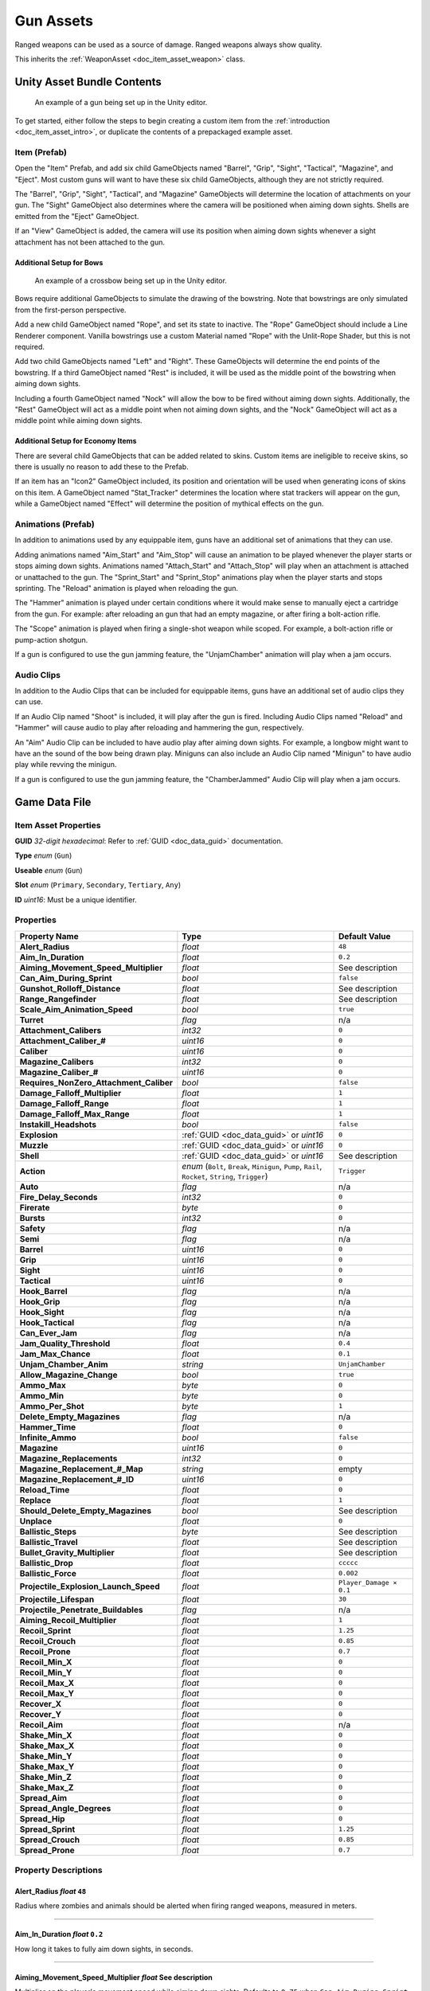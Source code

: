 .. _doc_item_asset_gun:

Gun Assets
==========

Ranged weapons can be used as a source of damage. Ranged weapons always show quality.

This inherits the :ref:`WeaponAsset <doc_item_asset_weapon>` class.

Unity Asset Bundle Contents
---------------------------

.. figure:: /assets/img/UnityExampleGun.png
	
	An example of a gun being set up in the Unity editor.

To get started, either follow the steps to begin creating a custom item from the :ref:`introduction <doc_item_asset_intro>`, or duplicate the contents of a prepackaged example asset.

Item (Prefab)
`````````````

Open the "Item" Prefab, and add six child GameObjects named "Barrel", "Grip", "Sight", "Tactical", "Magazine", and "Eject". Most custom guns will want to have these six child GameObjects, although they are not strictly required.

The "Barrel", "Grip", "Sight", "Tactical", and "Magazine" GameObjects will determine the location of attachments on your gun. The "Sight" GameObject also determines where the camera will be positioned when aiming down sights. Shells are emitted from the "Eject" GameObject.

If an "View" GameObject is added, the camera will use its position when aiming down sights whenever a sight attachment has not been attached to the gun.

Additional Setup for Bows
:::::::::::::::::::::::::

.. figure:: /assets/img/UnityExampleCrossbow.png
	
	An example of a crossbow being set up in the Unity editor.

Bows require additional GameObjects to simulate the drawing of the bowstring. Note that bowstrings are only simulated from the first-person perspective.

Add a new child GameObject named "Rope", and set its state to inactive. The "Rope" GameObject should include a Line Renderer component. Vanilla bowstrings use a custom Material named "Rope" with the Unlit-Rope Shader, but this is not required.

Add two child GameObjects named "Left" and "Right". These GameObjects will determine the end points of the bowstring. If a third GameObject named "Rest" is included, it will be used as the middle point of the bowstring when aiming down sights.

Including a fourth GameObject named "Nock" will allow the bow to be fired without aiming down sights. Additionally, the "Rest" GameObject will act as a middle point when not aiming down sights, and the "Nock" GameObject will act as a middle point while aiming down sights.

Additional Setup for Economy Items
::::::::::::::::::::::::::::::::::

There are several child GameObjects that can be added related to skins. Custom items are ineligible to receive skins, so there is usually no reason to add these to the Prefab.

If an item has an "Icon2" GameObject included, its position and orientation will be used when generating icons of skins on this item. A GameObject named "Stat_Tracker" determines the location where stat trackers will appear on the gun, while a GameObject named "Effect" will determine the position of mythical effects on the gun.

Animations (Prefab)
```````````````````

In addition to animations used by any equippable item, guns have an additional set of animations that they can use.

Adding animations named "Aim_Start" and "Aim_Stop" will cause an animation to be played whenever the player starts or stops aiming down sights. Animations named "Attach_Start" and "Attach_Stop" will play when an attachment is attached or unattached to the gun. The "Sprint_Start" and "Sprint_Stop" animations play when the player starts and stops sprinting. The "Reload" animation is played when reloading the gun.

The "Hammer" animation is played under certain conditions where it would make sense to manually eject a cartridge from the gun. For example: after reloading an gun that had an empty magazine, or after firing a bolt-action rifle.

The "Scope" animation is played when firing a single-shot weapon while scoped. For example, a bolt-action rifle or pump-action shotgun.

If a gun is configured to use the gun jamming feature, the "UnjamChamber" animation will play when a jam occurs.

Audio Clips
```````````

In addition to the Audio Clips that can be included for equippable items, guns have an additional set of audio clips they can use.

If an Audio Clip named "Shoot" is included, it will play after the gun is fired. Including Audio Clips named "Reload" and "Hammer" will cause audio to play after reloading and hammering the gun, respectively.

An "Aim" Audio Clip can be included to have audio play after aiming down sights. For example, a longbow might want to have an the sound of the bow being drawn play. Miniguns can also include an Audio Clip named "Minigun" to have audio play while revving the minigun.

If a gun is configured to use the gun jamming feature, the "ChamberJammed" Audio Clip will play when a jam occurs.

Game Data File
--------------

Item Asset Properties
`````````````````````

**GUID** *32-digit hexadecimal*: Refer to :ref:`GUID <doc_data_guid>` documentation.

**Type** *enum* (``Gun``)

**Useable** *enum* (``Gun``)

**Slot** *enum* (``Primary``, ``Secondary``, ``Tertiary``, ``Any``)

**ID** *uint16*: Must be a unique identifier.

Properties
``````````

.. list-table::
   :widths: 40 40 20
   :header-rows: 1
   
   * - Property Name
     - Type
     - Default Value
   * - **Alert_Radius**
     - *float*
     - ``48``
   * - **Aim_In_Duration**
     - *float*
     - ``0.2``
   * - **Aiming_Movement_Speed_Multiplier**
     - *float*
     - See description
   * - **Can_Aim_During_Sprint**
     - *bool*
     - ``false``
   * - **Gunshot_Rolloff_Distance**
     - *float*
     - See description
   * - **Range_Rangefinder**
     - *float*
     - See description
   * - **Scale_Aim_Animation_Speed**
     - *bool*
     - ``true``
   * - **Turret**
     - *flag*
     - n/a
   * - **Attachment_Calibers**
     - *int32*
     - ``0``
   * - **Attachment_Caliber_#**
     - *uint16*
     - ``0``
   * - **Caliber**
     - *uint16*
     - ``0``
   * - **Magazine_Calibers**
     - *int32*
     - ``0``
   * - **Magazine_Caliber_#**
     - *uint16*
     - ``0``
   * - **Requires_NonZero_Attachment_Caliber**
     - *bool*
     - ``false``
   * - **Damage_Falloff_Multiplier**
     - *float*
     - ``1``
   * - **Damage_Falloff_Range**
     - *float*
     - ``1``
   * - **Damage_Falloff_Max_Range**
     - *float*
     - ``1``
   * - **Instakill_Headshots**
     - *bool*
     - ``false``
   * - **Explosion**
     - :ref:`GUID <doc_data_guid>` or *uint16*
     - ``0``
   * - **Muzzle**
     - :ref:`GUID <doc_data_guid>` or *uint16*
     - ``0``
   * - **Shell**
     - :ref:`GUID <doc_data_guid>` or *uint16*
     - See description
   * - **Action**
     - *enum* (``Bolt``, ``Break``, ``Minigun``, ``Pump``, ``Rail``, ``Rocket``, ``String``, ``Trigger``)
     - ``Trigger``
   * - **Auto**
     - *flag*
     - n/a
   * - **Fire_Delay_Seconds**
     - *int32*
     - ``0``
   * - **Firerate**
     - *byte*
     - ``0``
   * - **Bursts**
     - *int32*
     - ``0``
   * - **Safety**
     - *flag*
     - n/a
   * - **Semi**
     - *flag*
     - n/a
   * - **Barrel**
     - *uint16*
     - ``0``
   * - **Grip**
     - *uint16*
     - ``0``
   * - **Sight**
     - *uint16*
     - ``0``
   * - **Tactical**
     - *uint16*
     - ``0``
   * - **Hook_Barrel**
     - *flag*
     - n/a
   * - **Hook_Grip**
     - *flag*
     - n/a
   * - **Hook_Sight**
     - *flag*
     - n/a
   * - **Hook_Tactical**
     - *flag*
     - n/a
   * - **Can_Ever_Jam**
     - *flag*
     - n/a
   * - **Jam_Quality_Threshold**
     - *float*
     - ``0.4``
   * - **Jam_Max_Chance**
     - *float*
     - ``0.1``
   * - **Unjam_Chamber_Anim**
     - *string*
     - ``UnjamChamber``
   * - **Allow_Magazine_Change**
     - *bool*
     - ``true``
   * - **Ammo_Max**
     - *byte*
     - ``0``
   * - **Ammo_Min**
     - *byte*
     - ``0``
   * - **Ammo_Per_Shot**
     - *byte*
     - ``1``
   * - **Delete_Empty_Magazines**
     - *flag*
     - n/a
   * - **Hammer_Time**
     - *float*
     - ``0``
   * - **Infinite_Ammo**
     - *bool*
     - ``false``
   * - **Magazine**
     - *uint16*
     - ``0``
   * - **Magazine_Replacements**
     - *int32*
     - ``0``
   * - **Magazine_Replacement_#_Map**
     - *string*
     - empty
   * - **Magazine_Replacement_#_ID**
     - *uint16*
     - ``0``
   * - **Reload_Time**
     - *float*
     - ``0``
   * - **Replace**
     - *float*
     - ``1``
   * - **Should_Delete_Empty_Magazines**
     - *bool*
     - See description
   * - **Unplace**
     - *float*
     - ``0``
   * - **Ballistic_Steps**
     - *byte*
     - See description
   * - **Ballistic_Travel**
     - *float*
     - See description
   * - **Bullet_Gravity_Multiplier**
     - *float*
     - See description
   * - **Ballistic_Drop**
     - *float*
     - ``ccccc``
   * - **Ballistic_Force**
     - *float*
     - ``0.002``
   * - **Projectile_Explosion_Launch_Speed**
     - *float*
     - ``Player_Damage × 0.1``
   * - **Projectile_Lifespan**
     - *float*
     - ``30``
   * - **Projectile_Penetrate_Buildables**
     - *flag*
     - n/a
   * - **Aiming_Recoil_Multiplier**
     - *float*
     - ``1``
   * - **Recoil_Sprint**
     - *float*
     - ``1.25``
   * - **Recoil_Crouch**
     - *float*
     - ``0.85``
   * - **Recoil_Prone**
     - *float*
     - ``0.7``
   * - **Recoil_Min_X**
     - *float*
     - ``0``
   * - **Recoil_Min_Y**
     - *float*
     - ``0``
   * - **Recoil_Max_X**
     - *float*
     - ``0``
   * - **Recoil_Max_Y**
     - *float*
     - ``0``
   * - **Recover_X**
     - *float*
     - ``0``
   * - **Recover_Y**
     - *float*
     - ``0``
   * - **Recoil_Aim**
     - *float*
     - n/a
   * - **Shake_Min_X**
     - *float*
     - ``0``
   * - **Shake_Max_X**
     - *float*
     - ``0``
   * - **Shake_Min_Y**
     - *float*
     - ``0``
   * - **Shake_Max_Y**
     - *float*
     - ``0``
   * - **Shake_Min_Z**
     - *float*
     - ``0``
   * - **Shake_Max_Z**
     - *float*
     - ``0``
   * - **Spread_Aim**
     - *float*
     - ``0``
   * - **Spread_Angle_Degrees**
     - *float*
     - ``0``
   * - **Spread_Hip**
     - *float*
     - ``0``
   * - **Spread_Sprint**
     - *float*
     - ``1.25``
   * - **Spread_Crouch**
     - *float*
     - ``0.85``
   * - **Spread_Prone**
     - *float*
     - ``0.7``

Property Descriptions
`````````````````````

Alert_Radius *float* ``48``
:::::::::::::::::::::::::::

Radius where zombies and animals should be alerted when firing ranged weapons, measured in meters.

----

Aim_In_Duration *float* ``0.2``
:::::::::::::::::::::::::::::::

How long it takes to fully aim down sights, in seconds.

----

Aiming_Movement_Speed_Multiplier *float* See description
::::::::::::::::::::::::::::::::::::::::::::::::::::::::

Multiplier on the player's movement speed while aiming down sights. Defaults to ``0.75`` when ``Can_Aim_During_Sprint false``. Otherwise, defaults to ``1``.

----

Can_Aim_During_Sprint *bool* ``false``
::::::::::::::::::::::::::::::::::::::

If true, the player can sprint while aiming down sights.

----

Gunshot_Rolloff_Distance *float* See description
::::::::::::::::::::::::::::::::::::::::::::::::

Distance over which the gunshot audio rolls off until it is completely inaudible, in meters. Defaults to ``16`` when using ``Action String``; defaults to ``64`` when using ``Action Rocket``; otherwise, defaults to ``512``.

----

Range_Rangefinder *float* See description
:::::::::::::::::::::::::::::::::::::::::

Overrides the maximum distance displayed when using a Rangefinder tactical attachment on this weapon. For example, it may be useful to set this property when using ``Action Rocket``, as explosive projectiles use ``Range`` to determine the explosion radius rather than the maximum range of the weapon. Defaults to the value of the ``Range`` property.

----

Scale_Aim_Animation_Speed *bool* ``true``
:::::::::::::::::::::::::::::::::::::::::

If true, the length of the "Aim_Start" and "Aim_Stop" animations are scaled to match ``Aim_In_Duration`` (with modifiers).

----

Turret *flag* n/a
:::::::::::::::::

This weapon should be treated as a vehicular turret. This flag will affect the player's first-person viewmodel.

----

Attachment_Calibers *int32* ``0``
::::::::::::::::::::::::::::::::::::::::::

Total number of unique hook attachment calibers. Cannot be used with ``Caliber``.

----

Attachment_Caliber_# *uint16* ``0``
::::::::::::::::::::::::::::::::::::::::::

ID of a caliber to check for hook attachment compatibility. Requires ``Attachment_Calibers``.

----

Caliber *uint16* ``0``
::::::::::::::::::::::::::::::::::::::::::

ID of the caliber to check for hook attachment and magazine attachment compatibility. To configure hook attachment and magazine attachment compatibility separately, use the ``Attachment_Calibers`` and ``Magazine_Calibers`` properties instead.

----

Magazine_Calibers *int32* ``0``
::::::::::::::::::::::::::::::::::::::::::

Total number of unique magazine attachment calibers. Cannot be used with ``Caliber``.

----

Magazine_Caliber_# *uint16* ``0``
::::::::::::::::::::::::::::::::::::::::::

ID of a caliber to check for magazine attachment compatibility. Requires ``Magazine_Calibers``.

----

Requires_NonZero_Attachment_Caliber *bool* ``false``
::::::::::::::::::::::::::::::::::::::::::::::::::::

If true, attachments must specify at least one non-zero caliber. For example, this can be used to make vanilla attachments incompatible with this weapon.

----

Damage_Falloff_Multiplier *float* ``1``
::::::::::::::::::::::::::::::::::::::::::

Percentage of damage to apply at maximum range. For example, a falloff multiplier value of ``0.25`` with a damage value of ``40`` means 10 damage will be dealt at maximum range.

----

Damage_Falloff_Range *float* ``1``
::::::::::::::::::::::::::::::::::::::::::

Percentage of maximum range where damage begins decreasing. For example, a falloff range value of ``0.3`` with a range value of ``200`` means damage begins dropping off after 60 meters.

----

Damage_Falloff_Max_Range *float* ``1``
::::::::::::::::::::::::::::::::::::::::::

Percentage of maximum range where damage stops decreasing. For example, a max falloff range value of ``0.6`` with a range of ``200`` means damage stops dropping off after 120 meters.

----

Instakill_Headshots *bool* ``false``
::::::::::::::::::::::::::::::::::::::::::

If true, performing a headshot on a player will instantly kill that player. This does not apply to zombies who have been headshot, unless the single-player world or multiplayer server's difficulty configuration has the ``Weapons_Use_Player_Damage`` setting enabled.

----

Explosion :ref:`GUID <doc_data_guid>` or *uint16* ``0``
:::::::::::::::::::::::::::::::::::::::::::::::::::::::

GUID or legacy ID of the effect to play upon an explosive projectile's detonation.

----

Muzzle :ref:`GUID <doc_data_guid>` or *uint16* ``0``
::::::::::::::::::::::::::::::::::::::::::::::::::::

GUID or legacy ID of the effect to play after shooting, emitted from the gun's "Barrel" GameObject.

----

Shell :ref:`GUID <doc_data_guid>` or *uint16* See description
:::::::::::::::::::::::::::::::::::::::::::::::::::::::::::::

GUID or legacy ID of the effect to play after shooting, emitted from the gun's "Eject" GameObject. Defaults to ``33`` when using either ``Action Pump`` or ``Action Break``; defaults to ``1`` when using any other ``Action`` except for ``Action Rail``; otherwise, defaults to ``0``.

----

Action *enum* (``Bolt``, ``Break``, ``Minigun``, ``Pump``, ``Rail``, ``Rocket``, ``String``, ``Trigger``) ``Trigger``
:::::::::::::::::::::::::::::::::::::::::::::::::::::::::::::::::::::::::::::::::::::::::::::::::::::::::::::::::::::::

The rocket-action mechanism has inherently explosive projectiles, uses physics projectiles instead of ballistic projectiles, and has infinite firing range. By default, a ranged weapon using the string-action mechanism can only be fired while aiming down sights.

----

Auto *flag* n/a
:::::::::::::::::::

An automatic firing mode should be available.

----

Fire_Delay_Seconds *int32* ``0``
:::::::::::::::::::::::::::::::::::

Delay before the weapon is actually fired, in seconds.

----

Firerate *byte* ``0``
:::::::::::::::::::::::::

Affects the minimum number of ticks between the firing of each bullet. The actual rate of fire is equal to ``50 ÷ (Firerate + 1)``, in rounds per second.

----

Bursts *int32* ``0``
::::::::::::::::::::::

Number of shots to fire when using the burst firing mode. When a value greater than ``0`` is provided, the burst firing mode is available.

----

Safety *flag* n/a
:::::::::::::::::::::

A safety firing mode should be available.

----

Semi *flag* n/a
::::::::::::::::::

A semi-automatic firing mode should be available.

----

Barrel *uint16* ``0``
::::::::::::::::::::::

Legacy ID of the barrel attachment that should be attached by default.

----

Grip *uint16* ``0``
:::::::::::::::::::::

Legacy ID of the grip attachment that should be attached by default.

----

Sight *uint16* ``0``
::::::::::::::::::::::

Legacy ID of the sight attachment that should be attached by default.

----

Tactical *uint16* ``0``
:::::::::::::::::::::::::

Legacy ID of the tactical attachment that should be attached by default.

----

Hook_Barrel *flag* n/a
::::::::::::::::::::::::

Specified if the ranged weapon should have a barrel attachment slot.

----

Hook_Grip *flag* n/a
:::::::::::::::::::::::

Specified if the ranged weapon should have a grip attachment slot.

----

Hook_Sight *flag* n/a
::::::::::::::::::::::::::

Specified if the ranged weapon should have a sight attachment slot.

----

Hook_Tactical *flag* n/a
:::::::::::::::::::::::::::

Specified if the ranged weapon should have a tactical attachment slot.

----

Can_Ever_Jam *flag* n/a
::::::::::::::::::::::::::

Specified if the weapon can jam.

----

Jam_Quality_Threshold *float* ``0.4``
:::::::::::::::::::::::::::::::::::::

Decimal representative of the quality percentage threshold for jamming can begin to occur. Requires ``Can_Ever_Jam``.

----

Jam_Max_Chance *float* ``0.1``
::::::::::::::::::::::::::::::

Decimal-to-percent chance for jamming to occur. Requires ``Can_Ever_Jam``.

----

Unjam_Chamber_Anim *string* ``UnjamChamber``
::::::::::::::::::::::::::::::::::::::::::::

Name of the animation clip to play for unjamming. Requires ``Can_Ever_Jam``.

----

Allow_Magazine_Change *bool* ``true``
:::::::::::::::::::::::::::::::::::::

If false, the magazine in the weapon cannot be unloaded (unplaced), replaced, or reloaded. This is similar to the "Hook\_" properties available for determining valid hook attachment slots.

----

Ammo_Max *byte* ``0``
:::::::::::::::::::::

Maximum for the random amount of ammo to generate in the magazine attachment that is attached by default.

----

Ammo_Min *byte* ``0``
:::::::::::::::::::::

Minimum for the random amount of ammo to generate in the magazine attachment that is attached by default.

----

Ammo_Per_Shot *byte* ``1``
::::::::::::::::::::::::::

Number of ammunition consumed per shot.

----

Delete_Empty_Magazines *flag* n/a
:::::::::::::::::::::::::::::::::

Specified if the attached magazine should be deleted when depleted. Deprecated in favor of ``Should_Delete_Empty_Magazines``.

----

Hammer_Time *float* ``0``
:::::::::::::::::::::::::

Multiplier on the time it takes to finish pulling back the hammer on the ranged weapon after firing. Only values greater than or equal to ``1`` have an effect.

----

Infinite_Ammo *bool* ``false``
:::::::::::::::::::::::::::::::::

If true, ammunition is not depleted from the attached magazine attachment. Effectively, this allows for infinite ammo so long as there is a magazine attachment equipped with at least one round in it.

----

Magazine *uint16* ``0``
:::::::::::::::::::::::

Legacy ID of the magazine attachment that should be attached by default.

----

Magazine_Replacements *int32* ``0``
:::::::::::::::::::::::::::::::::::

Total number of unique conditions with alternative default magazine attachments.

----

Magazine_Replacement_#_Map *string* empty
:::::::::::::::::::::::::::::::::::::::::

Name of the map the ``Magazine_Replacements`` condition applies to.

----

Magazine_Replacement_#_ID *uint16* ``0``
::::::::::::::::::::::::::::::::::::::::

Legacy ID of the alternative magazine attachment that should be used when on the map specified by ``Magazine_Replacement_#_Map``.

----

Reload_Time *float* ``0``
:::::::::::::::::::::::::

Multiplier on time it takes to finish reloading the ranged weapon. Only values greater than or equal to ``1`` have an effect.

----

Replace *float* ``1``
:::::::::::::::::::::

Multiplier of the reload animation length before the magazine is respawned. Must be greater than or equal to ``0.01``.

----

Should_Delete_Empty_Magazines *bool* See description
::::::::::::::::::::::::::::::::::::::::::::::::::::

Overrides how empty magazines are handled by the action item mode. When set to ``true``, empty magazine attachments are deleted when completely emptied. The default behavior depends on the ``Action`` used by the ranged weapon. Defaults to ``true`` when using one of the following ``Action`` enumerators: ``Break``, ``Pump``, ``Rail``, ``Rocket``, or ``String``. Otherwise, defaults to ``false``.

----

Unplace *float* ``0``
:::::::::::::::::::::::::::::::::::::::::::::::::::::::::

Multiplier of the reload animation length before the magazine is despawned.

----

Ballistic_Steps *byte* See description
:::::::::::::::::::::::::::::::::::::::::::::::::::::::::

Lifespan of ballistic projectiles. A higher value relative to ``Ballistic_Travel`` will result in less muzzle velocity. Must be a value greater than ``0``. Defaults to ``Range ÷ Ballistic_Travel``, rounded up to the nearest integer.

----

Ballistic_Travel *float* See description
:::::::::::::::::::::::::::::::::::::::::::::::::::::::::

Travel speed of ballistic projectiles. A higher value relative to ``Ballistic_Steps`` will result in more muzzle velocity. Must be a value greater than ``0.1``. Defaults to ``10``. If ``Ballistic_Steps`` is specified and greater than ``0``, and ``Ballistic_Travel`` is not specified, then ``Ballistic_Travel`` defaults to ``Range ÷ Ballistic_Steps``.

----

Bullet_Gravity_Multiplier *float* See description
:::::::::::::::::::::::::::::::::::::::::::::::::::::::::

Multiplier for gravity's acceleration. This multiplier defaults to ``4`` because *Unturned*'s maximum engagement distance is rather short, but may be raised in the future if/when network improvements are made to the game. It can be set to ``1`` for more realistic bullet drop. Gravity defaults to 9.81 m/s², or can be configured in the :ref:`doc_mapping_config`.

----

Ballistic_Drop *float* ``ccccc``
:::::::::::::::::::::::::::::::::::::::::::::::::::::::::

.. deprecated:: 3.23.7.0 Replaced by ``Bullet_Gravity_Multiplier``. Existing values are automatically converted if Bullet_Gravity_Multiplier is not specified. The conversion is logged during :ref:`doc_asset_validation`.

----

Ballistic_Force *float* ``0.002``
:::::::::::::::::::::::::::::::::::::::::::::::::::::::::

How much force should be applied to the projectile, measured in Newtons. Applicable to the rocket action, and usage ignores all other advanced ballistic options.

----

Projectile_Explosion_Launch_Speed *float* ``Player_Damage × 0.1``
:::::::::::::::::::::::::::::::::::::::::::::::::::::::::::::::::

Players caught within an area-of-effect explosion caused by the ranged weapon are launched at this speed. For example, this can be used to create velocity-related items like "rocket-jumping" mods.

----

Projectile_Lifespan *float* ``30``
:::::::::::::::::::::::::::::::::::::::::::::::::::::::::

Lifespan of physics projectiles, in seconds.

----

Projectile_Penetrate_Buildables *flag* n/a
:::::::::::::::::::::::::::::::::::::::::::::::::::::::::

Area-of-effect explosions caused by ``Action Rocket`` physics projectiles should penetrate through buildables.

----

Aiming_Recoil_Multiplier *float* ``1``
:::::::::::::::::::::::::::::::::::::::::::::::::::::::::

Recoil magnitude multiplier while the gun is aiming down sights.

----

Recoil_Sprint *float* ``1.25``
:::::::::::::::::::::::::::::::::::::::::::::::::::::::::

Multiplier on camera recoil while sprinting. Requires ``Can_Aim_During_Sprint true``.

----

Recoil_Crouch *float* ``0.85``
:::::::::::::::::::::::::::::::::::::::::::::::::::::::::

Multiplier on camera recoil while crouched.

----

Recoil_Prone *float* ``0.7``
:::::::::::::::::::::::::::::::::::::::::::::::::::::::::

Multiplier on camera recoil while prone.

----

Recoil_Min_X *float* ``0``
:::::::::::::::::::::::::::::::::::::::::::::::::::::::::

Minimum horizontal camera recoil in degrees.

----

Recoil_Min_Y *float* ``0``
:::::::::::::::::::::::::::::::::::::::::::::::::::::::::

Minimum vertical camera recoil in degrees.

----

Recoil_Max_X *float* ``0``
:::::::::::::::::::::::::::::::::::::::::::::::::::::::::

Maximum horizontal camera recoil in degrees.

----

Recoil_Max_Y *float* ``0``
:::::::::::::::::::::::::::::::::::::::::::::::::::::::::

Maximum vertical camera recoil in degrees.

----

Recover_X *float* ``0``
:::::::::::::::::::::::::::::::::::::::::::::::::::::::::

Multiplier on camera degrees to be counter-animated horizontally over the next 250 milliseconds.

----

Recover_Y *float* ``0``
:::::::::::::::::::::::::::::::::::::::::::::::::::::::::

Multiplier on camera degrees to be counter-animated vertically over the next 250 milliseconds.

----

Recoil_Aim *float* n/a
:::::::::::::::::::::::::::::::::::::::::::::::::::::::::

.. deprecated:: 3.23.7.0 Removed, and no longer has any effect.

----

Shake_Min_X *float* ``0``
:::::::::::::::::::::::::::::::::::::::::::::::::::::::::

Minimum 𝘟-axis model shake.

----

Shake_Max_X *float* ``0``
:::::::::::::::::::::::::::::::::::::::::::::::::::::::::

Maximum 𝘟-axis model shake.

----

Shake_Min_Y *float* ``0``
:::::::::::::::::::::::::::::::::::::::::::::::::::::::::

Minimum 𝘠-axis model shake.

----

Shake_Max_Y *float* ``0``
:::::::::::::::::::::::::::::::::::::::::::::::::::::::::

Maximum 𝘠-axis model shake.

----

Shake_Min_Z *float* ``0``
:::::::::::::::::::::::::::::::::::::::::::::::::::::::::

Minimum 𝘡-axis model shake.

----

Shake_Max_Z *float* ``0``
:::::::::::::::::::::::::::::::::::::::::::::::::::::::::

Maximum 𝘡-axis model shake.

----

Spread_Aim *float* ``0``
:::::::::::::::::::::::::::::::::::::::::::::::::::::::::

Spread multiplier when aiming down sights. This is multiplied by the ``Spread_Angle_Degrees`` value.

----

Spread_Angle_Degrees *float* ``0``
:::::::::::::::::::::::::::::::::::::::::::::::::::::::::

Bullet angle of deviation away from the aiming direction. For example, ``15`` means the shot could hit up to 15 degrees away from the center of the crosshair, whereas ``0`` will always hit the center of the crosshair. All other spread values are multipliers for this.

----

Spread_Hip *float* ``0``
:::::::::::::::::::::::::::::::::::::::::::::::::::::::::

Replaced by ``Spread_Angle_Degrees``, but maintained for backwards compatibility. Running the game with ``-ValidateAssets`` logs the equivalent ``Spread_Angle_Degrees`` value.

----

Spread_Sprint *float* ``1.25``
:::::::::::::::::::::::::::::::::::::::::::::::::::::::::

Spread multiplier when sprinting. Requires ``Can_Aim_During_Sprint true``.

----

Spread_Crouch *float* ``0.85``
:::::::::::::::::::::::::::::::::::::::::::::::::::::::::

Spread multiplier when crouched.

----

Spread_Prone *float* ``0.7``
:::::::::::::::::::::::::::::::::::::::::::::::::::::::::

Spread multiplier when prone.

Calibers
````````

In addition to the damage properties available from the the :ref:`WeaponAsset <doc_item_asset_weapon:player_damage>` class, GunAssets have some exclusive properties.

Jamming
```````

When using the ``Can_Ever_Jam`` flag, ranged weapons have a chance of jamming once their quality drops below a specified threshold. From the initial threshold to 0%, the chance of jamming on each shot is blended between 0% and a specified max chance. The "ChamberJammed" AudioClip is played when a jam occurs, as well as the animation "UnjamChamber" if present. For an example, the Cobra_Jam (ID 1521) is included in the game files.

Projectiles (Ballistics System)
```````````````````````````````

All ``Action`` mechanisms other than the rocket-action mechanism utilize the ballistics projectile system. To avoid a mismatch between max range and manual ballistic range, it is recommended to only have either ``Ballistic_Steps`` or ``Ballistic_Travel`` specified – not both.


Projectiles (Physics System)
````````````````````````````

When using ``Action Rocket``, the ranged weapon utilizes the physics projectile system.

Rewards
```````

Gun assets can use quest rewards. For example, every time the ranged weapon is fired an item could be spawned in the player's inventory. Alternatively, shooting the ranged weapon may be required to complete a quest. For more information, refer to the :ref:`Rewards <doc_npc_asset_rewards>` documentation.

These rewards are prefixed with ``Shoot_Quest_``. For example, ``Shoot_Quest_Rewards 1``.